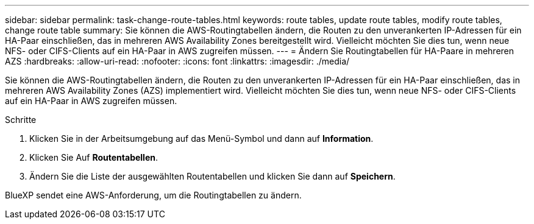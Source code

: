 ---
sidebar: sidebar 
permalink: task-change-route-tables.html 
keywords: route tables, update route tables, modify route tables, change route table 
summary: Sie können die AWS-Routingtabellen ändern, die Routen zu den unverankerten IP-Adressen für ein HA-Paar einschließen, das in mehreren AWS Availability Zones bereitgestellt wird. Vielleicht möchten Sie dies tun, wenn neue NFS- oder CIFS-Clients auf ein HA-Paar in AWS zugreifen müssen. 
---
= Ändern Sie Routingtabellen für HA-Paare in mehreren AZS
:hardbreaks:
:allow-uri-read: 
:nofooter: 
:icons: font
:linkattrs: 
:imagesdir: ./media/


[role="lead"]
Sie können die AWS-Routingtabellen ändern, die Routen zu den unverankerten IP-Adressen für ein HA-Paar einschließen, das in mehreren AWS Availability Zones (AZS) implementiert wird. Vielleicht möchten Sie dies tun, wenn neue NFS- oder CIFS-Clients auf ein HA-Paar in AWS zugreifen müssen.

.Schritte
. Klicken Sie in der Arbeitsumgebung auf das Menü-Symbol und dann auf *Information*.
. Klicken Sie Auf *Routentabellen*.
. Ändern Sie die Liste der ausgewählten Routentabellen und klicken Sie dann auf *Speichern*.


BlueXP sendet eine AWS-Anforderung, um die Routingtabellen zu ändern.
